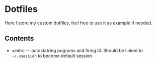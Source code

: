 * Dotfiles

Here I store my custom dotfiles, feel free to use it as example if needed.

** Contents
- [[xinitrc][xinitrc]] --- autostatring pograms and firing i3. Should be linked to =~/.xsession= to become
  default session
